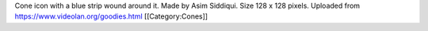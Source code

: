 Cone icon with a blue strip wound around it. Made by Asim Siddiqui. Size
128 x 128 pixels. Uploaded from https://www.videolan.org/goodies.html
[[Category:Cones]]
